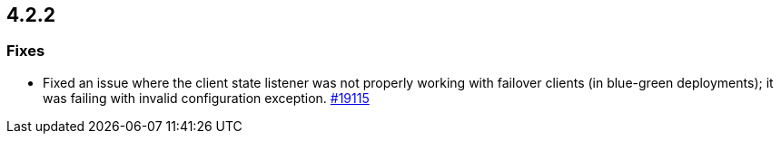 == 4.2.2

[[fixes-422]]
=== Fixes


* Fixed an issue where the client state listener was not properly working
with failover clients (in blue-green deployments); it was failing with
invalid configuration exception.
https://github.com/hazelcast/hazelcast/pull/19115[#19115]


